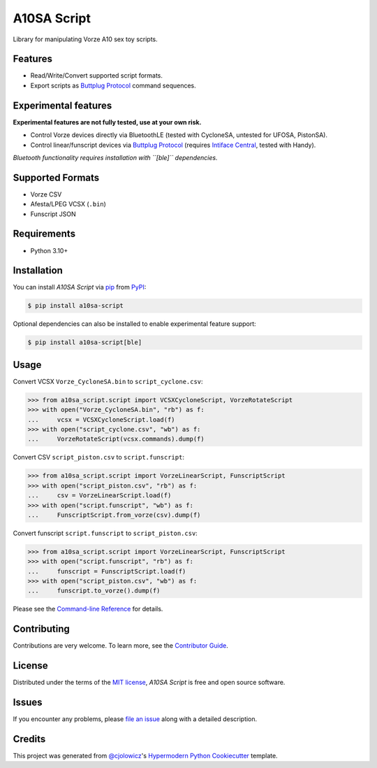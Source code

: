 A10SA Script
============

|PyPI| |Status| |Python Version| |License|

|Read the Docs| |Tests| |Codecov|

|pre-commit| |Black|

.. |PyPI| image:: https://img.shields.io/pypi/v/a10sa-script.svg
   :target: https://pypi.org/project/a10sa-script/
   :alt: PyPI
.. |Status| image:: https://img.shields.io/pypi/status/a10sa-script.svg
   :target: https://pypi.org/project/a10sa-script/
   :alt: Status
.. |Python Version| image:: https://img.shields.io/pypi/pyversions/a10sa-script
   :target: https://pypi.org/project/a10sa-script
   :alt: Python Version
.. |License| image:: https://img.shields.io/pypi/l/a10sa-script
   :target: https://opensource.org/licenses/MIT
   :alt: License
.. |Read the Docs| image:: https://img.shields.io/readthedocs/a10sa-script/latest.svg?label=Read%20the%20Docs
   :target: https://a10sa-script.readthedocs.io/
   :alt: Read the documentation at https://a10sa-script.readthedocs.io/
.. |Tests| image:: https://github.com/bhrevol/a10sa-script/workflows/Tests/badge.svg
   :target: https://github.com/bhrevol/a10sa-script/actions?workflow=Tests
   :alt: Tests
.. |Codecov| image:: https://codecov.io/gh/bhrevol/a10sa-script/branch/main/graph/badge.svg
   :target: https://app.codecov.io/gh/bhrevol/a10sa-script
   :alt: Codecov
.. |pre-commit| image:: https://img.shields.io/badge/pre--commit-enabled-brightgreen?logo=pre-commit&logoColor=white
   :target: https://github.com/pre-commit/pre-commit
   :alt: pre-commit
.. |Black| image:: https://img.shields.io/badge/code%20style-black-000000.svg
   :target: https://github.com/psf/black
   :alt: Black

Library for manipulating Vorze A10 sex toy scripts.


Features
--------

* Read/Write/Convert supported script formats.
* Export scripts as `Buttplug Protocol`_ command sequences.

Experimental features
---------------------

**Experimental features are not fully tested, use at your own risk.**

* Control Vorze devices directly via BluetoothLE (tested with CycloneSA, untested for UFOSA, PistonSA).
* Control linear/funscript devices via `Buttplug Protocol`_ (requires `Intiface Central`_, tested with Handy).

*Bluetooth functionality requires installation with ``[ble]`` dependencies.*

.. _Buttplug Protocol: https://buttplug.io/
.. _Intiface Central: https://intiface.com/

Supported Formats
-----------------

* Vorze CSV
* Afesta/LPEG VCSX (``.bin``)
* Funscript JSON


Requirements
------------

* Python 3.10+


Installation
------------

You can install *A10SA Script* via pip_ from PyPI_:

.. code:: console

   $ pip install a10sa-script

Optional dependencies can also be installed to enable experimental feature support:

.. code:: console

    $ pip install a10sa-script[ble]


Usage
-----

Convert VCSX ``Vorze_CycloneSA.bin`` to ``script_cyclone.csv``:

.. code:: py

    >>> from a10sa_script.script import VCSXCycloneScript, VorzeRotateScript
    >>> with open("Vorze_CycloneSA.bin", "rb") as f:
    ...     vcsx = VCSXCycloneScript.load(f)
    >>> with open("script_cyclone.csv", "wb") as f:
    ...     VorzeRotateScript(vcsx.commands).dump(f)

Convert CSV ``script_piston.csv`` to ``script.funscript``:

.. code:: py

    >>> from a10sa_script.script import VorzeLinearScript, FunscriptScript
    >>> with open("script_piston.csv", "rb") as f:
    ...     csv = VorzeLinearScript.load(f)
    >>> with open("script.funscript", "wb") as f:
    ...     FunscriptScript.from_vorze(csv).dump(f)

Convert funscript ``script.funscript`` to ``script_piston.csv``:

.. code:: py

    >>> from a10sa_script.script import VorzeLinearScript, FunscriptScript
    >>> with open("script.funscript", "rb") as f:
    ...     funscript = FunscriptScript.load(f)
    >>> with open("script_piston.csv", "wb") as f:
    ...     funscript.to_vorze().dump(f)

Please see the `Command-line Reference <Usage_>`_ for details.


Contributing
------------

Contributions are very welcome.
To learn more, see the `Contributor Guide`_.


License
-------

Distributed under the terms of the `MIT license`_,
*A10SA Script* is free and open source software.


Issues
------

If you encounter any problems,
please `file an issue`_ along with a detailed description.


Credits
-------

This project was generated from `@cjolowicz`_'s `Hypermodern Python Cookiecutter`_ template.

.. _@cjolowicz: https://github.com/cjolowicz
.. _Cookiecutter: https://github.com/audreyr/cookiecutter
.. _MIT license: https://opensource.org/licenses/MIT
.. _PyPI: https://pypi.org/
.. _Hypermodern Python Cookiecutter: https://github.com/cjolowicz/cookiecutter-hypermodern-python
.. _file an issue: https://github.com/bhrevol/a10sa-script/issues
.. _pip: https://pip.pypa.io/
.. github-only
.. _Contributor Guide: https://a10sa-script.readthedocs.io/en/latest/contributing.html
.. _Usage: https://a10sa-script.readthedocs.io/en/latest/usage.html
